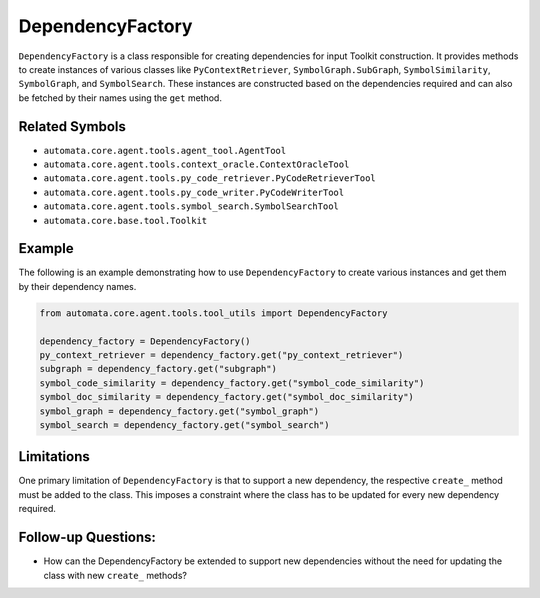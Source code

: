 DependencyFactory
=================

``DependencyFactory`` is a class responsible for creating dependencies
for input Toolkit construction. It provides methods to create instances
of various classes like ``PyContextRetriever``,
``SymbolGraph.SubGraph``, ``SymbolSimilarity``, ``SymbolGraph``, and
``SymbolSearch``. These instances are constructed based on the
dependencies required and can also be fetched by their names using the
``get`` method.

Related Symbols
---------------

-  ``automata.core.agent.tools.agent_tool.AgentTool``
-  ``automata.core.agent.tools.context_oracle.ContextOracleTool``
-  ``automata.core.agent.tools.py_code_retriever.PyCodeRetrieverTool``
-  ``automata.core.agent.tools.py_code_writer.PyCodeWriterTool``
-  ``automata.core.agent.tools.symbol_search.SymbolSearchTool``
-  ``automata.core.base.tool.Toolkit``

Example
-------

The following is an example demonstrating how to use
``DependencyFactory`` to create various instances and get them by their
dependency names.

.. code:: python

   from automata.core.agent.tools.tool_utils import DependencyFactory

   dependency_factory = DependencyFactory()
   py_context_retriever = dependency_factory.get("py_context_retriever")
   subgraph = dependency_factory.get("subgraph")
   symbol_code_similarity = dependency_factory.get("symbol_code_similarity")
   symbol_doc_similarity = dependency_factory.get("symbol_doc_similarity")
   symbol_graph = dependency_factory.get("symbol_graph")
   symbol_search = dependency_factory.get("symbol_search")

Limitations
-----------

One primary limitation of ``DependencyFactory`` is that to support a new
dependency, the respective ``create_`` method must be added to the
class. This imposes a constraint where the class has to be updated for
every new dependency required.

Follow-up Questions:
--------------------

-  How can the DependencyFactory be extended to support new dependencies
   without the need for updating the class with new ``create_`` methods?
